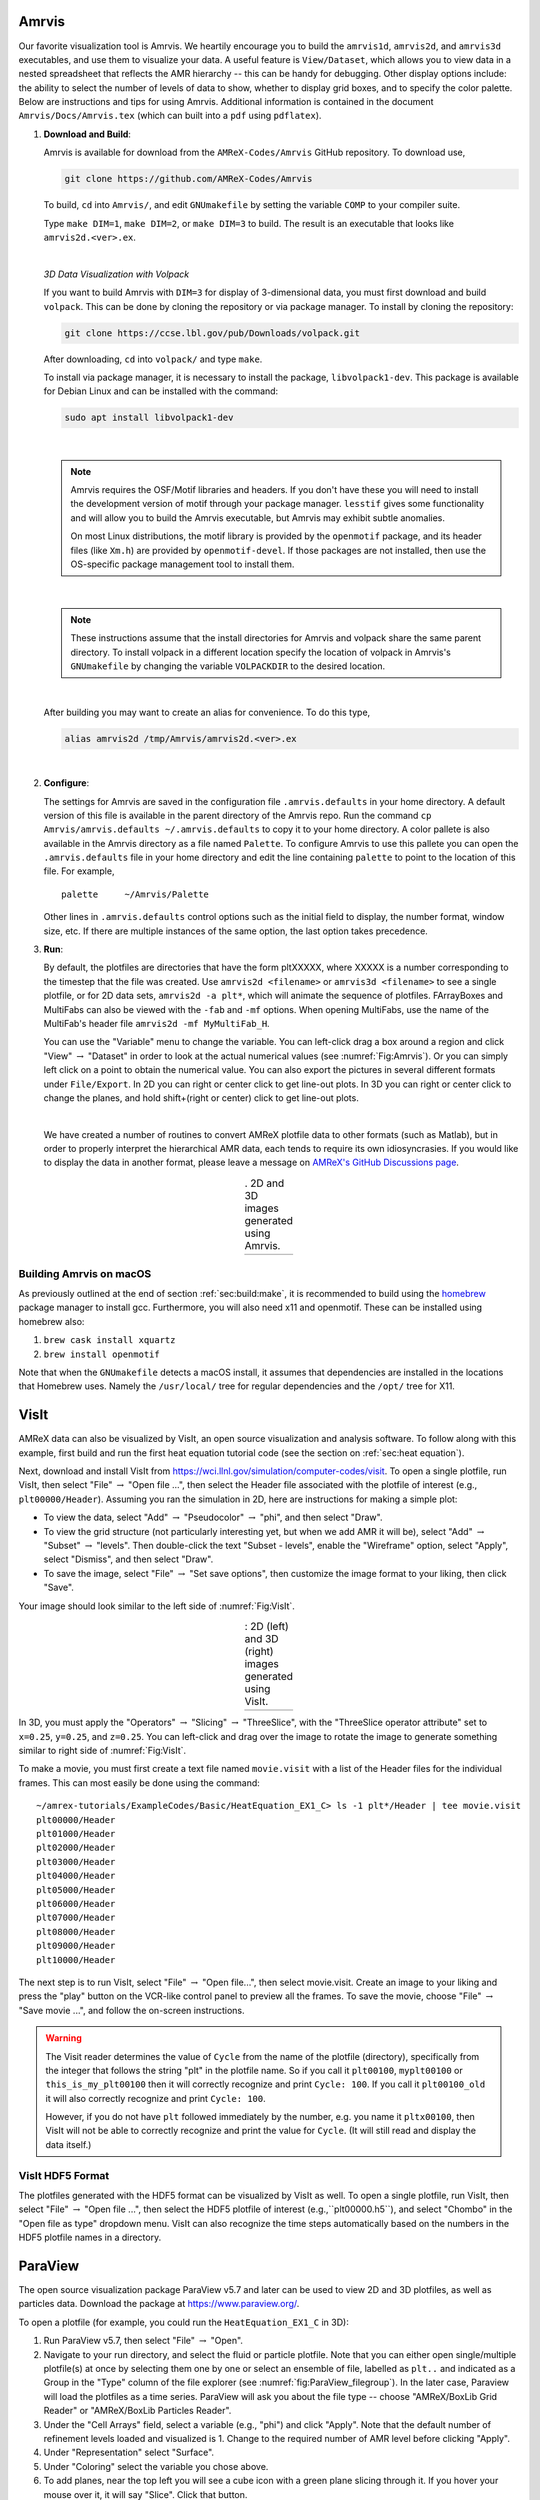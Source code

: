 .. role:: cpp(code)
   :language: c++

.. _sec:amrvis:

Amrvis
======

Our favorite visualization tool is Amrvis. We heartily encourage you to build
the ``amrvis1d``, ``amrvis2d``, and ``amrvis3d`` executables, and use
them to visualize your data. A useful feature is ``View/Dataset``, which
allows you to view data in a nested spreadsheet that
reflects the AMR hierarchy -- this can be handy for debugging.
Other display options include: the ability to select the number of levels of data to show,
whether to display grid boxes, and to specify the color palette.
Below are instructions and tips for using
Amrvis. Additional information is contained in the document
``Amrvis/Docs/Amrvis.tex`` (which can built into a ``pdf`` using ``pdflatex``).

#. **Download and Build**:

   Amrvis is available for download from the ``AMReX-Codes/Amrvis`` GitHub
   repository. To download use,

   .. code-block:: console

       git clone https://github.com/AMReX-Codes/Amrvis

   To build, ``cd`` into ``Amrvis/``, and edit ``GNUmakefile`` by setting the variable
   ``COMP`` to your compiler suite.

   Type ``make DIM=1``, ``make DIM=2``, or ``make DIM=3`` to build. The result is
   an executable that looks like ``amrvis2d.<ver>.ex``.

   |

   *3D Data Visualization with Volpack*

   If you want to build Amrvis with ``DIM=3`` for display of 3-dimensional data,
   you must first download and build ``volpack``. This can be done by cloning
   the repository or via package manager. To install by cloning the repository:

   .. code-block:: console

       git clone https://ccse.lbl.gov/pub/Downloads/volpack.git

   After downloading, ``cd`` into ``volpack/`` and type ``make``.

   To install via package manager, it is necessary to install the package,
   ``libvolpack1-dev``. This package is available for Debian Linux and
   can be installed with the command:

   .. code-block:: console

      sudo apt install libvolpack1-dev

   |

   .. note::

      Amrvis requires the OSF/Motif libraries and headers. If you don't have
      these you will need to install the development version of motif through your
      package manager.  ``lesstif`` gives some functionality and will allow you to
      build the Amrvis executable, but Amrvis may exhibit subtle anomalies.

      On most Linux distributions, the motif library is provided by the
      ``openmotif`` package, and its header files (like ``Xm.h``) are provided by
      ``openmotif-devel``. If those packages are not installed, then use the
      OS-specific package management tool to install them.

   |

   .. note::

       These instructions assume that the install directories
       for Amrvis and volpack share the same parent directory. To install volpack
       in a different location specify the location of volpack in Amrvis's
       ``GNUmakefile`` by changing the variable ``VOLPACKDIR`` to the desired location.


   |

   After building you may want to create an alias for convenience.
   To do this type,

   .. code-block:: console

       alias amrvis2d /tmp/Amrvis/amrvis2d.<ver>.ex

   |

#. **Configure**:

   The settings for Amrvis are saved in the configuration file ``.amrvis.defaults`` in
   your home directory. A default version of this file is available in the parent directory of the
   Amrvis repo. Run the command ``cp Amrvis/amrvis.defaults ~/.amrvis.defaults`` to
   copy it to your home directory. A color pallete is also available in the Amrvis directory as a file
   named ``Palette``.
   To configure Amrvis to use this pallete you can open the ``.amrvis.defaults`` file
   in your home directory and edit the line containing ``palette`` to point to the
   location of this file. For example,

   ::

      palette     ~/Amrvis/Palette

   Other lines in ``.amrvis.defaults`` control options
   such as the initial field to display, the number format, window size, etc.
   If there are multiple instances of the same option, the last option takes
   precedence.

#. **Run**:

   By default, the plotfiles are directories that have the form pltXXXXX,
   where XXXXX is a number corresponding to the timestep that the file was
   created. Use ``amrvis2d <filename>`` or ``amrvis3d <filename>`` to see a single
   plotfile, or for 2D data sets, ``amrvis2d -a plt*``, which will animate the
   sequence of plotfiles. FArrayBoxes and MultiFabs can also be viewed with the
   ``-fab`` and ``-mf`` options. When opening MultiFabs, use the name of the
   MultiFab's header file ``amrvis2d -mf MyMultiFab_H``.

   You can use the "Variable" menu to change the variable.
   You can left-click drag a box around a region and click "View"
   :math:`\rightarrow` "Dataset" in order to look at the actual numerical
   values (see :numref:`Fig:Amrvis`).  Or you can simply left
   click on a point to obtain the numerical value.  You can also export the
   pictures in several different formats under ``File/Export``.  In 2D you can
   right or center click to get line-out plots.  In 3D you can right or
   center click to change the planes, and hold shift+(right or center)
   click to get line-out plots.

   |

   We have created a number of routines to convert AMReX plotfile data to other
   formats (such as Matlab), but in order to properly interpret the
   hierarchical AMR data, each tends to require its own idiosyncrasies. If you
   would like to display the data in another format, please leave a
   message on `AMReX's GitHub Discussions page`_.

.. _`AMReX's GitHub Discussions page`: https://github.com/AMReX-Codes/amrex/discussions

.. |a| image:: ./Visualization/Amrvis_2d.png
       :width: 100%

.. |b| image:: ./Visualization/Amrvis_3d.png
       :width: 100%

.. _Fig:Amrvis:

.. table:: . 2D and 3D images generated using Amrvis.
   :align: center

   +-----+-----+
   | |a| | |b| |
   +-----+-----+



Building Amrvis on macOS
------------------------

As previously outlined at the end of section :ref:`sec:build:make`, it is
recommended to build using the `homebrew <https://brew.sh>`_ package manager to
install gcc. Furthermore, you will also need x11 and openmotif. These can be
installed using homebrew also:

#. ``brew cask install xquartz``
#. ``brew install openmotif``

Note that when the ``GNUmakefile`` detects a macOS install, it assumes that
dependencies are installed in the locations that Homebrew uses. Namely the
``/usr/local/`` tree for regular dependencies and the ``/opt/`` tree for X11.

.. _sec:visit:

VisIt
=====

AMReX data can also be visualized by VisIt, an open source visualization and
analysis software. To follow along with this example, first build and run the
first heat equation tutorial code (see the section on :ref:`sec:heat
equation`).

Next, download and install VisIt from
https://wci.llnl.gov/simulation/computer-codes/visit.  To open a single
plotfile, run VisIt, then select "File" :math:`\rightarrow` "Open file ...",
then select the Header file associated with the plotfile of interest (e.g.,
``plt00000/Header``).  Assuming you ran the simulation in 2D, here are instructions
for making a simple plot:

-  To view the data, select "Add" :math:`\rightarrow` "Pseudocolor"
   :math:`\rightarrow` "phi", and then select "Draw".

-  To view the grid structure (not particularly interesting yet, but when we
   add AMR it will be), select "Add" :math:`\rightarrow` "Subset"
   :math:`\rightarrow` "levels". Then double-click the text "Subset - levels",
   enable the "Wireframe" option, select "Apply", select "Dismiss", and then
   select "Draw".

-  To save the image, select "File" :math:`\rightarrow` "Set save options",
   then customize the image format to your liking, then click "Save".

Your image should look similar to the left side of :numref:`Fig:VisIt`.

.. raw:: latex

   \begin{center}

.. |c| image:: ./Visualization/VisIt_2D.png
       :width: 100%

.. |d| image:: ./Visualization/VisIt_3D.png
       :width: 100%

.. _Fig:VisIt:

.. table:: : 2D (left) and 3D (right) images generated using VisIt.
   :align: center

   +-----+-----+
   | |c| | |d| |
   +-----+-----+

.. raw:: latex

   \end{center}

In 3D, you must apply the "Operators" :math:`\rightarrow` "Slicing"
:math:`\rightarrow` "ThreeSlice", with the "ThreeSlice operator attribute" set
to ``x=0.25``, ``y=0.25``, and ``z=0.25``. You can left-click and drag over the
image to rotate the image to generate something similar to right side of
:numref:`Fig:VisIt`.

To make a movie, you must first create a text file named ``movie.visit`` with a
list of the Header files for the individual frames. This can most easily be
done using the command:

.. highlight:: console

::

    ~/amrex-tutorials/ExampleCodes/Basic/HeatEquation_EX1_C> ls -1 plt*/Header | tee movie.visit
    plt00000/Header
    plt01000/Header
    plt02000/Header
    plt03000/Header
    plt04000/Header
    plt05000/Header
    plt06000/Header
    plt07000/Header
    plt08000/Header
    plt09000/Header
    plt10000/Header

The next step is to run VisIt, select "File" :math:`\rightarrow` "Open file...",
then select movie.visit. Create an image to your liking and press the
"play"  button on the VCR-like control panel to preview all the frames. To save
the movie, choose "File" :math:`\rightarrow` "Save movie ...", and follow the
on-screen instructions.

.. warning::

    The Visit reader determines the value of ``Cycle`` from the name of the plotfile (directory),
    specifically from the integer that follows the string "plt" in the plotfile name.
    So if you call it ``plt00100``, ``myplt00100`` or ``this_is_my_plt00100`` then it will
    correctly recognize and print ``Cycle: 100``.
    If you call it ``plt00100_old`` it will also correctly recognize and print ``Cycle: 100``.

    However, if you do not have ``plt`` followed immediately by the number,
    e.g. you name it ``pltx00100``, then VisIt will not be able to correctly recognize
    and print the value for ``Cycle``.  (It will still read and display the data itself.)

VisIt HDF5 Format
-----------------

The plotfiles generated with the HDF5 format can be visualized by VisIt as well. To open
a single plotfile, run VisIt, then select "File" :math:`\rightarrow` "Open file ...",
then select the HDF5 plotfile of interest (e.g.,``plt00000.h5``), and select "Chombo"
in the "Open file as type" dropdown menu. VisIt can also recognize the time steps
automatically based on the numbers in the HDF5 plotfile names in a directory.

.. _section-1:

ParaView
========

The open source visualization package ParaView v5.7 and later can be used to view 2D and 3D
plotfiles, as well as particles data. Download the package at
https://www.paraview.org/.

To open a plotfile (for example, you could run the
``HeatEquation_EX1_C`` in 3D):

#. Run ParaView v5.7, then select "File" :math:`\rightarrow` "Open".

#. Navigate to your run directory, and select the fluid or particle plotfile.
   Note that you can either open single/multiple plotfile(s) at once by selecting
   them one by one or select an ensemble of file, labelled as ``plt..`` and indicated
   as a Group in the "Type" column of the file explorer (see :numref:`fig:ParaView_filegroup`).
   In the later case, Paraview will load the plotfiles as a time series.
   ParaView will ask you about the file type -- choose "AMReX/BoxLib Grid Reader" or
   "AMReX/BoxLib Particles Reader".

#. Under the "Cell Arrays" field, select a variable (e.g., "phi") and click
   "Apply". Note that the default number of refinement levels loaded and visualized is 1.
   Change to the required number of AMR level before clicking "Apply".

#. Under "Representation" select "Surface".

#. Under "Coloring" select the variable you chose above.

#. To add planes, near the top left you will see a cube icon with a green plane
   slicing through it. If you hover your mouse over it, it will say "Slice".
   Click that button.

#. You can play with the Plane Parameters to define a plane of data to view, as
   shown in :numref:`fig:ParaView`.

.. raw:: latex

   \begin{center}

.. _fig:ParaView:

.. figure:: ./Visualization/ParaView.png
   :width: 3.1in

   : Plotfile image generated with ParaView

.. raw:: latex

   \end{center}

Building an Iso-surface
-----------------------

Note that Paraview is not able to generate iso-surfaces from cell centered data. To build an iso-surface (or iso-line in 2D):

#. Perform a cell to node interpolation: "Filters" :math:`\rightarrow` "Alphabetical" :math:`\rightarrow` "Cell Data to Point Data".

#. Use the "Contour" icon (next to the calculator) to select the data from which to build the contour ("Contour by"), enters the iso-surfaces
   values and click "Apply".

Visualizing Particle Data
-------------------------

To visualize particle data within plofile directories (for example, you could
run the `NeighborList`_ example in `Tutorials/Particles`_):

.. _`NeighborList`: https://amrex-codes.github.io/amrex/tutorials_html/Particles_Tutorial.html#neighborlist

.. _`Tutorials/Particles`: https://amrex-codes.github.io/amrex/tutorials_html/Particles_Tutorial.html

.. raw:: latex

   \begin{center}

.. _fig:ParaView_filegroup:

.. figure:: ./Visualization/ParaView_filegroup.png
   :width: 3.1in

   : File dialog in ParaView showing a group of plotfile directories selected

.. raw:: latex

   \end{center}

#. Run ParaView v5.7, and select  then  "File" :math:`\rightarrow` "Open". You
   will see a combined "plt.." group. Click on "+" to expand the group, if you
   want inspect the files in the group. You can select an individual plotfile
   directory or select a group of directories to read them a time series, as
   shown in :numref:`fig:ParaView_filegroup`, and click OK. ParaView will ask you about the file type -- choose "AMReX/BoxLib Particles Reader".

#. The "Properties" panel in ParaView allows you to specify the "Particle
   Type", which defaults to "particles". Using the "Properties" panel, you can
   also choose which point arrays to read.

#. Click "Apply" and under "Representation" select "Point Gaussian".

#. Change the Gaussian Radius if you like. You can scroll through the frames
   with the VCR-like controls at the top, as shown in
   :numref:`fig:ParaView_particles`.

.. raw:: latex

   \begin{center}

.. _fig:ParaView_particles:

.. figure:: ./Visualization/ParaView_particles.png
   :width: 3.1in

   : Particle image generated with ParaView

.. raw:: latex

   \end{center}

Following these instructions, you can open fluid and/or particles plotfiles and visualize them together on the same Panel View.

Once you have loaded an AMReX plotfile time series (fluid and/or particles), you can generate a movie following these instructions:

#. "File" :math:`\rightarrow` "Save Animation...".

#. Enter a file name, select ".avi" as the Type of File and click "OK".

#. Adjust the resolution, compression and framerate, and click "OK"

Plot a Vector Field
-------------------

Paraview can be used to plot a vector field from AMR plotfile data. In this example
we will assume a single vector has been stored as three separate variables,
``V_x``, ``V_y`` and ``V_z``. The steps below outline a basic construction:

#. Open a plotfile or plotfile group, using ``File`` :math:`\rightarrow` ``Open``.
   A pop-up will appear, select "AMReX/Boxlib Grid Reader".

#. Select the plotfile or group in the Pipeline Browser. The Cell Array Status
   window of the Properties should populate with the values ``V_x``, ``V_y``
   and ``V_z``. Select these values and click apply.

#. Select the Cell Centers filter from ``Filters`` :math:`\rightarrow` ``Alphabetical``
   :math:`\rightarrow` ``Cell Centers`` and apply.

#. Next we'll define a vector variable using the Calculator filter. Select
   ``Filters`` :math:`\rightarrow` ``Alphabetical`` :math:`\rightarrow` ``Calculator``.
   Under the Properties heading, set the Attribute Type to Point Data. The
   Result Array Name is the name of the vector value we will create. In the
   line below that we define a new vector value with the equation:
   ``V_x*iHat + V_y*jHat + V_z*kHat``
   Note that, the values ``V_x``, ``V_y`` and ``V_z``, should be selectable
   from the dropdown Scalars menu. Apply the filter.

#. To plot the arrows, select the Glyph filter,
   ``Filters`` :math:`\rightarrow` ``Alphabetical`` :math:`\rightarrow` ``Glyph``.
   Under the heading, Glyph Source, select ``Arrow``. Under Orientation, select
   the name of the vector value created in the last step. The default name is
   ``Result``. Apply the filter to display the vector field.

   One may want to adjust the appearance of the vector field by scaling each vector
   by its magnitude. To do this, look under the Scale heading, select the
   vector value as the Scale Array and select Scale by Magnitude.

   To adjust the number and location of vectors displayed, one may alter the
   settings under the Masking heading.

.. figure:: ./Visualization/ParaView_vectorfield.png
   :width: 3.1in

   Vector Field generated with ParaView

ParaView HDF5 Format
--------------------

The plotfiles generated with the HDF5 format can be visualized by ParaView. 
To open a single plotfile, run VisIt, select "File" :math:`\rightarrow` "Open", 
then select the HDF5 plotfile (e.g.,``plt00000.h5``). You can select an 
individual plotfile or select a group of files to read as time series, then 
click OK. ParaView will ask you about the file type -- choose "VisItChomboReader".

.. _section-2:

yt
==

yt, an open source Python package available at http://yt-project.org/, can be
used for analyzing and visualizing mesh and particle data generated by
AMReX codes. Some of the AMReX developers are also yt project members.  Below
we describe how to use on both a local workstation, as well as at the NERSC
HPC facility for high-throughput visualization of large data sets.

Note - AMReX datasets require yt version 3.4 or greater.

Using on a local workstation
-----------------------------

Running yt on a local system generally provides good interactivity, but limited
performance. Consequently, this configuration is best when doing exploratory
visualization (e.g., experimenting with camera angles, lighting, and color
schemes) of small data sets.

To use yt on an AMReX plot file, first start a Jupyter notebook or an IPython
kernel, and import the ``yt`` module:

.. highlight:: python

::

    In [1]: import yt

    In [2]: print(yt.__version__)
    3.4-dev

Next, load a plot file; in this example we use a plot file from the Nyx
cosmology application:

.. highlight:: python

::

    In [3]: ds = yt.load("plt00401")
    yt : [INFO     ] 2017-05-23 10:03:56,182 Parameters: current_time              = 0.00605694344696544
    yt : [INFO     ] 2017-05-23 10:03:56,182 Parameters: domain_dimensions         = [128 128 128]
    yt : [INFO     ] 2017-05-23 10:03:56,182 Parameters: domain_left_edge          = [ 0.  0.  0.]
    yt : [INFO     ] 2017-05-23 10:03:56,183 Parameters: domain_right_edge         = [ 14.24501  14.24501  14.24501]

    In [4]: ds.field_list
    Out[4]:
    [('DM', 'particle_mass'),
     ('DM', 'particle_position_x'),
     ('DM', 'particle_position_y'),
     ('DM', 'particle_position_z'),
     ('DM', 'particle_velocity_x'),
     ('DM', 'particle_velocity_y'),
     ('DM', 'particle_velocity_z'),
     ('all', 'particle_mass'),
     ('all', 'particle_position_x'),
     ('all', 'particle_position_y'),
     ('all', 'particle_position_z'),
     ('all', 'particle_velocity_x'),
     ('all', 'particle_velocity_y'),
     ('all', 'particle_velocity_z'),
     ('boxlib', 'density'),
     ('boxlib', 'particle_mass_density')]

From here one can make slice plots, 3-D volume renderings, etc. An example of
the slice plot feature is shown below:

.. highlight:: python

::

    In [9]: slc = yt.SlicePlot(ds, "z", "density")
    yt : [INFO     ] 2017-05-23 10:08:25,358 xlim = 0.000000 14.245010
    yt : [INFO     ] 2017-05-23 10:08:25,358 ylim = 0.000000 14.245010
    yt : [INFO     ] 2017-05-23 10:08:25,359 xlim = 0.000000 14.245010
    yt : [INFO     ] 2017-05-23 10:08:25,359 ylim = 0.000000 14.245010

    In [10]: slc.show()

    In [11]: slc.save()
    yt : [INFO     ] 2017-05-23 10:08:34,021 Saving plot plt00401_Slice_z_density.png
    Out[11]: ['plt00401_Slice_z_density.png']

The resulting image is :numref:`fig:yt_Nyx_slice_plot`. One can also make
volume renderings with ; an example is show below:

.. _fig:yt_Nyx_slice_plot:

.. figure:: ./Visualization/yt_Nyx_density_slice.png

   : Slice plot of :math:`128^3` Nyx simulation using yt.


.. highlight:: python

::

    In [12]: sc = yt.create_scene(ds, field="density", lens_type="perspective")

    In [13]: source = sc[0]

    In [14]: source.tfh.set_bounds((1e8, 1e15))

    In [15]: source.tfh.set_log(True)

    In [16]: source.tfh.grey_opacity = True

    In [17]: sc.show()
    <Scene Object>:
    Sources:
        source_00: <Volume Source>:YTRegion (plt00401): , center=[  1.09888770e+25   1.09888770e+25   1.09888770e+25] cm, left_edge=[ 0.  0.  0.] cm, right_edge=[  2.19777540e+25   2.19777540e+25   2.19777540e+25] cm transfer_function:None
    Camera:
        <Camera Object>:
        position:[ 14.24501  14.24501  14.24501] code_length
        focus:[ 7.122505  7.122505  7.122505] code_length
        north_vector:[ 0.81649658 -0.40824829 -0.40824829]
        width:[ 21.367515  21.367515  21.367515] code_length
        light:None
        resolution:(512, 512)
    Lens: <Lens Object>:
        lens_type:perspective
        viewpoint:[ 0.95423473  0.95423473  0.95423473] code_length

    In [19]: sc.save()
    yt : [INFO     ] 2017-05-23 10:15:07,825 Rendering scene (Can take a while).
    yt : [INFO     ] 2017-05-23 10:15:07,825 Creating volume
    yt : [INFO     ] 2017-05-23 10:15:07,996 Creating transfer function
    yt : [INFO     ] 2017-05-23 10:15:07,997 Calculating data bounds. This may take a while.
    Set the TransferFunctionHelper.bounds to avoid this.
    yt : [INFO     ] 2017-05-23 10:15:16,471 Saving render plt00401_Render_density.png

The output of this is :numref:`fig:yt_Nyx_vol_rend`.

.. _fig:yt_Nyx_vol_rend:

.. figure:: ./Visualization/yt_Nyx_density_vol_rend.png

   Volume rendering of :math:`128^3` Nyx simulation using yt. This corresponds
   to the same plot file used to generate the slice plot in
   :numref:`fig:yt_Nyx_slice_plot`.


Using yt at NERSC (*under development*)
---------------------------------------

Because yt is Python-based, it is portable and can be used in many software
environments. Here we focus on yt's capabilities at NERSC, which provides
resources for performing both interactive and batch queue-based visualization
and analysis of AMReX data. Coupled with yt's MPI and OpenMP parallelization
capabilities, this can enable high-throughput visualization and analysis
workflows.

Interactive yt with Jupyter notebooks
~~~~~~~~~~~~~~~~~~~~~~~~~~~~~~~~~~~~~

Unlike VisIt (see the section on :ref:`sec:visit`), yt has no client-server
interface. Such an interface is often crucial when one has large data sets
generated on a remote system, but wishes to visualize the data on a local
workstation. Both copying the data between the two systems, as well as
visualizing the data itself on a workstation, can be prohibitively slow.

Fortunately, NERSC has implemented several resources which allow one to
interact with yt remotely, emulating a client-server model. In particular,
NERSC now hosts Jupyter notebooks which run IPython kernels on the Cori system;
this provides users access to the ``$HOME``, ``/project``, and ``$SCRATCH``
file systems from a web browser-based Jupyter notebook.  ***Please note that
Jupyter hosting at NERSC is still under development, and the environment may
change without notice.***

NERSC also provides Anaconda Python, which allows users to create their own
customizable Python environments. It is recommended to install yt in such an
environment. One can do so with the following example:

.. highlight:: console

::

    user@cori10:~> module load python/3.5-anaconda
    user@cori10:~> conda create -p $HOME/yt-conda numpy
    user@cori10:~> source activate $HOME/yt-conda
    (/global/homes/u/user/yt-conda/) user@cori10:~> pip install yt

More information about Anaconda Python at NERSC is here:
http://www.nersc.gov/users/data-analytics/data-analytics/python/anaconda-python/.

One can then configure this Anaconda environment to run in a Jupyter notebook
hosted on the Cori system. Currently this is available in two places: on
https://ipython.nersc.gov, and on https://jupyter-dev.nersc.gov.  The latter
likely reflects what the stable, production environment for Jupyter notebooks
will look like at NERSC, but it is still under development and subject to
change. To load this custom Python kernel in a Jupyter notebook, follow the
instructions at this URL under the "Custom Kernels" heading:
http://www.nersc.gov/users/data-analytics/data-analytics/web-applications-for-data-analytics.
After writing the appropriate ``kernel.json`` file, the custom kernel will
appear as an available Jupyter notebook. Then one can interactively visualize
AMReX plot files in the web browser. [1]_

Parallel
~~~~~~~~

Besides the benefit of no longer needing to move data back and forth between
NERSC and one's local workstation to do visualization and analysis, an
additional feature of yt which takes advantage of the computational resources
at NERSC is its parallelization capabilities. yt supports both MPI- and
OpenMP-based parallelization of various tasks, which are discussed here:
http://yt-project.org/doc/analyzing/parallel_computation.html.

Configuring yt for MPI parallelization at NERSC is a more complex task than
discussed in the official yt documentation; the command ``pip install mpi4py``
is not sufficient. Rather, one must compile ``mpi4py`` from source using the
Cray compiler wrappers ``cc``, ``CC``, and ``ftn`` on Cori. Instructions for
compiling ``mpi4py`` at NERSC are provided here:
http://www.nersc.gov/users/data-analytics/data-analytics/python/anaconda-python/#toc-anchor-3.
After ``mpi4py`` has been compiled, one can use the regular Python interpreter
in the Anaconda environment as normal; when executing yt operations which
support MPI parallelization, the multiple MPI processes will spawn
automatically.

Although several components of yt support MPI parallelization, a few are
particularly useful:

- **Time series analysis.** Often one runs a simulation for many time steps
  and periodically writes plot files to disk for visualization and
  post-processing. yt supports parallelization over time series data via the
  ``DatasetSeries`` object. yt can iterate over a ``DatasetSeries`` in
  parallel, with different MPI processes operating on different elements of the
  series. This page provides more documentation:
  http://yt-project.org/doc/analyzing/time_series_analysis.html#time-series-analysis.

- **Volume rendering**. yt implements spatial decomposition among MPI
  processes for volume rendering procedures, which can be computationally
  expensive. Note that yt also implements OpenMP parallelization in volume
  rendering, and so one can execute volume rendering with a hybrid MPI+OpenMP
  approach. See this URL for more detail:
  http://yt-project.org/doc/visualizing/volume_rendering.html?highlight=openmp#openmp-parallelization.

- **Generic parallelization over multiple objects.** Sometimes one wishes to
  loop over a series which is not a ``DatasetSeries``, e.g., performing
  translational or rotational operations on a camera to make a volume rendering
  in which the field of view moves through the simulation. In this case, one is
  applying a set of operations on a single object (a single plot file), rather
  than over a time series of data. For this workflow, yt provides the
  ``parallel_objects()`` function. See this URL for more details:
  http://yt-project.org/doc/analyzing/parallel_computation.html#parallelizing-over-multiple-objects.

   An example of MPI parallelization in yt is shown below, where one animates a
   time series of plot files from an IAMR simulation while revolving the camera
   such that it completes two full revolutions over the span of the animation:

   .. highlight:: python

   ::

       import yt
       import glob
       import numpy as np

       yt.enable_parallelism()

       base_dir1 = '/global/cscratch1/sd/user/Nyx_run_p1'
       base_dir2 = '/global/cscratch1/sd/user/Nyx_run_p2'
       base_dir3 = '/global/cscratch1/sd/user/Nyx_run_p3'

       glob1 = glob.glob(base_dir1 + '/plt*')
       glob2 = glob.glob(base_dir2 + '/plt*')
       glob3 = glob.glob(base_dir3 + '/plt*')

       files = sorted(glob1 + glob2 + glob3)

       ts = yt.DatasetSeries(files, parallel=True)

       frame = 0
       num_frames = len(ts)
       num_revol = 2

       slices = np.arange(len(ts))

       for i in yt.parallel_objects(slices):
           sc = yt.create_scene(ts[i], lens_type='perspective', field='z_velocity')

           source = sc[0]
           source.tfh.set_bounds((1e-2, 9e+0))
           source.tfh.set_log(False)
           source.tfh.grey_opacity = False

           cam = sc.camera

           cam.rotate(num_revol*(2.0*np.pi)*(i/num_frames),
                      rot_center=np.array([0.0, 0.0, 0.0]))

           sc.save(sigma_clip=5.0)

   When executed on 4 CPUs on a Haswell node of Cori, the output looks like the following:

   ::

       user@nid00009:~/yt_vis/> srun -n 4 -c 2 --cpu_bind=cores python make_yt_movie.py
       yt : [INFO     ] 2017-05-23 16:51:33,565 Global parallel computation enabled: 0 / 4
       yt : [INFO     ] 2017-05-23 16:51:33,565 Global parallel computation enabled: 2 / 4
       yt : [INFO     ] 2017-05-23 16:51:33,566 Global parallel computation enabled: 1 / 4
       yt : [INFO     ] 2017-05-23 16:51:33,566 Global parallel computation enabled: 3 / 4
       P003 yt : [INFO     ] 2017-05-23 16:51:33,957 Parameters: current_time              = 0.103169376949795
       P003 yt : [INFO     ] 2017-05-23 16:51:33,957 Parameters: domain_dimensions         = [128 128 128]
       P003 yt : [INFO     ] 2017-05-23 16:51:33,957 Parameters: domain_left_edge          = [ 0.  0.  0.]
       P003 yt : [INFO     ] 2017-05-23 16:51:33,958 Parameters: domain_right_edge         = [ 6.28318531  6.28318531  6.28318531]
       P000 yt : [INFO     ] 2017-05-23 16:51:33,969 Parameters: current_time              = 0.0
       P000 yt : [INFO     ] 2017-05-23 16:51:33,969 Parameters: domain_dimensions         = [128 128 128]
       P002 yt : [INFO     ] 2017-05-23 16:51:33,969 Parameters: current_time              = 0.0687808060674485
       P000 yt : [INFO     ] 2017-05-23 16:51:33,969 Parameters: domain_left_edge          = [ 0.  0.  0.]
       P002 yt : [INFO     ] 2017-05-23 16:51:33,969 Parameters: domain_dimensions         = [128 128 128]
       P000 yt : [INFO     ] 2017-05-23 16:51:33,970 Parameters: domain_right_edge         = [ 6.28318531  6.28318531  6.28318531]
       P002 yt : [INFO     ] 2017-05-23 16:51:33,970 Parameters: domain_left_edge          = [ 0.  0.  0.]
       P002 yt : [INFO     ] 2017-05-23 16:51:33,970 Parameters: domain_right_edge         = [ 6.28318531  6.28318531  6.28318531]
       P001 yt : [INFO     ] 2017-05-23 16:51:33,973 Parameters: current_time              = 0.0343922351851018
       P001 yt : [INFO     ] 2017-05-23 16:51:33,973 Parameters: domain_dimensions         = [128 128 128]
       P001 yt : [INFO     ] 2017-05-23 16:51:33,974 Parameters: domain_left_edge          = [ 0.  0.  0.]
       P001 yt : [INFO     ] 2017-05-23 16:51:33,974 Parameters: domain_right_edge         = [ 6.28318531  6.28318531  6.28318531]
       P000 yt : [INFO     ] 2017-05-23 16:51:34,589 Rendering scene (Can take a while).
       P000 yt : [INFO     ] 2017-05-23 16:51:34,590 Creating volume
       P003 yt : [INFO     ] 2017-05-23 16:51:34,592 Rendering scene (Can take a while).
       P002 yt : [INFO     ] 2017-05-23 16:51:34,592 Rendering scene (Can take a while).
       P003 yt : [INFO     ] 2017-05-23 16:51:34,593 Creating volume
       P002 yt : [INFO     ] 2017-05-23 16:51:34,593 Creating volume
       P001 yt : [INFO     ] 2017-05-23 16:51:34,606 Rendering scene (Can take a while).
       P001 yt : [INFO     ] 2017-05-23 16:51:34,607 Creating volume

   Because the ``parallel_objects()`` function transforms the loop into a
   data-parallel problem, this procedure strong scales nearly perfectly to an
   arbitrarily large number of MPI processes, allowing for rapid rendering of
   large time series of data.

.. [1]
   It is convenient to use the
   magic command ``%matplotlib inline`` in order to render matplotlib
   figures in the same browser window as the notebook, as opposed to displaying it
   as a new window.

SENSEI
======
SENSEI is a light weight framework for in situ data analysis. SENSEI's data
model and API provide uniform access to and run time selection of a diverse set
of visualization and analysis back ends including VisIt Libsim, ParaView
Catalyst, VTK-m, Ascent, ADIOS, Yt, and Python.

System Architecture
-------------------

.. _sensei_arch:
.. figure:: ./Visualization/sensei_amrex_arch_sm_824.png

   SENSEI's in situ architecture enables use of a diverse of back ends which
   can be selected at run time via an XML configuration file

The three major architectural components in SENSEI are *data adaptors* which
present simulation data in SENSEI's data model, *analysis adaptors* which
present the back end data consumers to the simulation, and *bridge code* from
which the simulation manages adaptors and periodically pushes data through the
system. SENSEI comes equipped with a number of analysis adaptors enabling use
of popular analysis and visualization libraries such as VisIt Libsim, ParaView
Catalyst, Python, and ADIOS to name a few. AMReX contains SENSEI data adaptors
and bridge code making it easy to use in AMReX based simulation codes.

SENSEI provides a *configurable analysis adaptor* which uses an XML file to
select and configure one or more back ends at run time. Run time selection of
the back end via XML means one user can access Catalyst, another Libsim, yet
another Python with no changes to the code.  This is depicted in figure
:numref:`sensei_arch`. On the left side of the figure AMReX produces data, the
bridge code pushes the data through the configurable analysis adaptor to the
back end that was selected at run time.

AMReX Integration
------------------
AMReX codes based on :cpp:`amrex::Amr` can use SENSEI simply by enabling it in
the build and run via ParmParse parameters.  AMReX codes based on
:cpp:`amrex::AmrMesh` need to additionally invoke the bridge code in
:cpp:`amrex::AmrMeshInSituBridge`.

Compiling with GNU Make
-----------------------
For codes making use of AMReX's build system add the following variable to the
code's main :code:`GNUmakefile`.

.. code-block:: bash

   USE_SENSEI_INSITU = TRUE

When set, AMReX's make files will query environment variables for the lists of
compiler and linker flags, include directories, and link libraries. These lists
can be quite elaborate when using more sophisticated back ends, and are best
set automatically using the :code:`sensei_config` command line tool that should
be installed with SENSEI. Prior to invoking make use the following command to
set these variables:

.. code-block:: bash

   source sensei_config

Typically, the :code:`sensei_config` tool is in the users PATH after loading
the desired SENSEI module. After configuring the build environment with
:code:`sensei_config`, proceed as usual.

.. code-block:: bash

   make -j4 -f GNUmakefile

Compiling with CMake
--------------------
For codes making use of AMReX's CMake based build, one needs to enable SENSEI
and point to the CMake configuration installed with SENSEI.

.. code-block:: bash

   cmake -DAMReX_SENSEI=ON -DSENSEI_DIR=<path to install>/lib/cmake ..

When CMake generates the make files proceed as usual.

.. code-block:: bash

   make -j4 -f GNUmakefile

ParmParse Configuration
-----------------------
Once an AMReX code has been compiled with SENSEI features enabled, it will need
to be enabled and configured at runtime. This is done using ParmParse input file.
The following 3 ParmParse parameters are used:

.. code-block:: python

   sensei.enabled = 1
   sensei.config = render_iso_catalyst_2d.xml
   sensei.frequency = 2

:code:`sensei.enabled` turns SENSEI on or off.  :code:`sensei.config` points to
the SENSEI XML file which selects and configures the desired back end.
:code:`sensei.frequency` controls the number of level 0 time steps in between
SENSEI processing.


Back-end Selection and Configuration
------------------------------------
The back end is selected and configured at run time using the SENSEI XML file.
The XML sets parameters specific to SENSEI and to the chosen back end. Many of
the back ends have sophisticated configuration mechanisms which SENSEI makes
use of.  For example the following XML configuration was used on NERSC's Cori
with IAMR to render 10 iso surfaces, shown in figure :numref:`rt_visit`, using
VisIt Libsim.

.. code-block:: xml

    <sensei>
      <analysis type="libsim" frequency="1" mode="batch"
        visitdir="/usr/common/software/sensei/visit"
        session="rt_sensei_configs/visit_rt_contour_alpha_10.session"
        image-filename="rt_contour_%ts" image-width="1555" image-height="815"
        image-format="png" enabled="1"/>
    </sensei>

The *session* attribute names a session file that contains VisIt specific
runtime configuration. The session file is generated using VisIt GUI on a
representative dataset. Usually this data set is generated in a low resolution
run of the desired simulation.

.. _rt_visit:
.. figure:: ./Visualization/rt_2048_visit_000500.png

   SENSEI-Libsim in situ visualization of a Raleigh-Taylor instability computed
   by IAMR on NERSC Cori using 2048 cores.

The same run and visualization was repeated using ParaView Catalyst, shown in
figure :numref:`rt_pv`, by providing the following XML configuration.

.. code-block:: xml

    <sensei>
      <analysis type="catalyst" pipeline="pythonscript"
        filename="rt_sensei_configs/rt_contour.py" enabled="1" />
    </sensei>

Here the *filename* attribute is used to pass Catalyst a Catalyst specific
configuration that was generated using the ParaView GUI on a representative
dataset.

.. _rt_pv:
.. figure:: ./Visualization/rt_2048_paraview_000500.png

   SENSEI-Catalyst in situ visualization of a Raleigh-Taylor instability
   computed by IAMR on NERSC Cori using 2048 cores.


Obtaining SENSEI
-----------------
SENSEI is hosted on Kitware's Gitlab site at https://gitlab.kitware.com/sensei/sensei
It's best to checkout the latest release rather than working on the master branch.

To ease the burden of wrangling back end installs SENSEI provides two platforms
with all dependencies pre-installed, a VirtualBox VM, and a NERSC Cori
deployment. New users are encouraged to experiment with one of these.


SENSEI VM
~~~~~~~~~
The SENSEI VM comes with all of SENSEI's dependencies and the major back ends
such as VisIt and ParaView installed. The VM is the easiest way to test things
out. It also can be used to see how installs were done and the environment
configured.

NERSC Cori
~~~~~~~~~~
SENSEI is deployed at NERSC on Cori. The NERSC deployment includes the major
back ends such as ParaView Catalyst, VisIt Libsim, and Python.


AmrLevel Tutorial with Catalyst
+++++++++++++++++++++++++++++++
The following steps show how to run the tutorial with ParaView Catalyst. The
simulation will periodically write images during the run.

.. code-block:: bash

   ssh cori.nersc.gov
   cd $SCRATCH
   git clone https://github.com/AMReX-Codes/amrex.git
   git clone https://github.com/AMReX-Codes/amrex-tutorials.git
   cd amrex-tutorials/ExampleCodes/Amr/Advection_AmrLevel/Exec/SingleVortex
   module use /usr/common/software/sensei/modulefiles
   module load sensei/2.1.0-catalyst-shared
   source sensei_config
   vim GNUmakefile
   # USE_SENSEI_INSITU=TRUE
   make -j4 -f GNUmakefile
   vim inputs
   # sensei.enabled=1
   # sensei.config=sensei/render_iso_catalyst_2d.xml
   salloc -C haswell -N 1 -t 00:30:00 -q debug
   cd $SCRATCH/amrex-tutorials/ExampleCodes/Amr/Advection_AmrLevel/Exec/SingleVortex
   ./main2d.gnu.haswell.MPI.ex inputs


AmrLevel Tutorial with Libsim
+++++++++++++++++++++++++++++
The following steps show how to run the tutorial with VisIt Libsim. The
simulation will periodically write images during the run.

.. code-block:: bash

   ssh cori.nersc.gov
   cd $SCRATCH
   git clone https://github.com/AMReX-Codes/amrex.git
   git clone https://github.com/AMReX-Codes/amrex-tutorials.git
   cd amrex-tutorials/ExampleCodes/Amr/Advection_AmrLevel/Exec/SingleVortex
   module use /usr/common/software/sensei/modulefiles
   module load sensei/2.1.0-libsim-shared
   source sensei_config
   vim GNUmakefile
   # USE_SENSEI_INSITU=TRUE
   make -j4 -f GNUmakefile
   vim inputs
   # sensei.enabled=1
   # sensei.config=sensei/render_iso_libsim_2d.xml
   salloc -C haswell -N 1 -t 00:30:00 -q debug
   cd $SCRATCH/amrex-tutorials/ExampleCodes/Amr/Advection_AmrLevel/Exec/SingleVortex
   ./main2d.gnu.haswell.MPI.ex inputs

